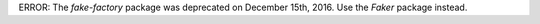 ERROR:
The `fake-factory` package was deprecated on December 15th, 2016.
Use the `Faker` package instead.

